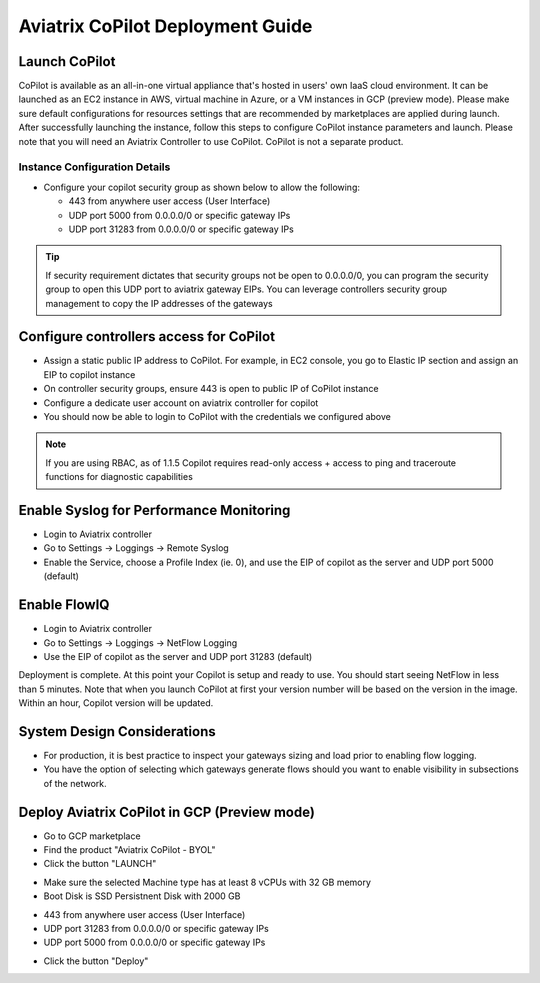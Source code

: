 .. meta::
  :description: Aviatrix Getting Started
  :keywords: CoPilot,visibility


============================================================
Aviatrix CoPilot Deployment Guide
============================================================


Launch CoPilot
==================

CoPilot is available as an all-in-one virtual appliance that's hosted in users' own IaaS cloud environment. 
It can be launched as an EC2 instance in AWS, virtual machine in Azure, or a VM instances in GCP (preview mode). Please make sure default configurations for resources settings that are recommended by marketplaces are applied during launch.
After successfully launching the instance, follow this steps to configure CoPilot instance parameters and launch. 
Please note that you will need an Aviatrix Controller to use CoPilot. CoPilot is not a separate product.


Instance Configuration Details
------------------------------

- Configure your copilot security group as shown below to allow the following: 

  - 443 from anywhere user access (User Interface)

  - UDP port 5000 from 0.0.0.0/0 or specific gateway IPs

  - UDP port 31283 from 0.0.0.0/0 or specific gateway IPs 

.. tip::
  If security requirement dictates that security groups not be open to 0.0.0.0/0, you can program the security group to open this UDP port to aviatrix gateway EIPs. You can leverage controllers security group management to copy the IP addresses of the gateways 

 

Configure controllers access for CoPilot
=============================================

- Assign a static public IP address to CoPilot. For example, in EC2 console, you go to Elastic IP section and assign an EIP to copilot instance 

- On controller security groups, ensure 443 is open to public IP  of CoPilot instance

- Configure a dedicate user account on aviatrix controller for copilot 

- You should now be able to login to CoPilot with the credentials we configured above

.. note::
  If you are using RBAC, as of 1.1.5 Copilot requires read-only access + access to ping and traceroute functions for diagnostic capabilities


Enable Syslog for Performance Monitoring
==============================================

- Login to Aviatrix controller 

- Go to Settings -> Loggings -> Remote Syslog

- Enable the Service, choose a Profile Index (ie. 0), and use the EIP of copilot as the server and UDP port 5000 (default) 


Enable FlowIQ
=================

- Login to Aviatrix controller 

- Go to Settings -> Loggings -> NetFlow Logging

- Use the EIP of copilot as the server and UDP port 31283 (default) 

 
Deployment is complete. At this point your Copilot is setup and ready to use. You should start seeing NetFlow in less than 5 minutes. Note that when you launch CoPilot at first your version number will be based on the version in the image. Within an hour, Copilot version will be updated.

System Design Considerations 
==================================
- For production, it is best practice to inspect your gateways sizing and load prior to enabling flow logging. 
- You have the option of selecting which gateways generate flows should you want to enable visibility in subsections of the network.

Deploy Aviatrix CoPilot in GCP (Preview mode)
=============================================

- Go to GCP marketplace

- Find the product "Aviatrix CoPilot - BYOL"

- Click the button "LAUNCH"

|gcp_copilot_1|

- Make sure the selected Machine type has at least 8 vCPUs with 32 GB memory

- Boot Disk is SSD Persistnent Disk with 2000 GB

|gcp_copilot_2|

- 443 from anywhere user access (User Interface)

- UDP port 31283 from 0.0.0.0/0 or specific gateway IPs

- UDP port 5000 from 0.0.0.0/0 or specific gateway IPs

|gcp_copilot_3|

- Click the button "Deploy"

.. |gcp_copilot_1| image:: copilot_getting_started_media/gcp_copilot_1.png
   :scale: 50%
   
.. |gcp_copilot_2| image:: copilot_getting_started_media/gcp_copilot_2.png
   :scale: 50%
   
.. |gcp_copilot_3| image:: copilot_getting_started_media/gcp_copilot_3.png
   :scale: 50%

.. disqus::
